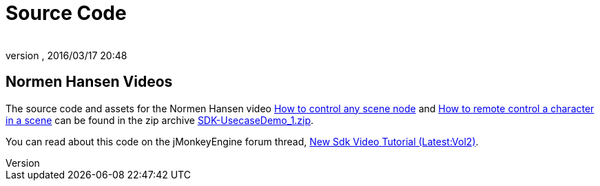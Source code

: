 = Source Code
:author:
:revnumber:
:revdate: 2016/03/17 20:48
:relfileprefix: ../../
:imagesdir: ../..
ifdef::env-github,env-browser[:outfilesuffix: .adoc]


== Normen Hansen Videos

The source code and assets for the Normen Hansen video link:http://www.youtube.com/watch?v=MNDiZ9YHIpM[How to control any scene node] and link:http://www.youtube.com/watch?v=-OzRZscLlHY[How to remote control a character in a scene] can be found in the zip archive link:https://wiki.jmonkeyengine.org/resources/Scenes/SDK-UsecaseDemo_1.zip[SDK-UsecaseDemo_1.zip].

You can read about this code on the jMonkeyEngine forum thread, link:https://hub.jmonkeyengine.org/t/new-sdk-video-tutorial-latest-vol2/25185[New Sdk Video Tutorial (Latest:Vol2)].
